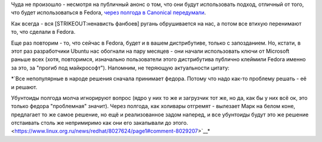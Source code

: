 .. title: Ubuntu и UEFI.
.. slug: ubuntu-и-uefi
.. date: 2012-10-30 09:43:45
.. tags: canonical, uefi, ubuntu
.. category:
.. link:
.. description:
.. type: text
.. author: Peter Lemenkov

Чуда не произошло - несмотря на публичный анонс о том, что они будут
использовать подход, отличный от того, что будет использоваться в
Fedora, `через полгода в Canonical
передумали <http://web.dodds.net/~vorlon/wiki/blog/SecureBoot_in_Ubuntu_12.10/>`__.

Как всегда - вся [STRIKEOUT:ненависть фанбоев] ругань обрушивается на
нас, а потом все втихую перенимают то, что сделали в Fedora.

Еще раз повторим - то, что сейчас в Fedora, будет и в вашем
дистрибутиве, только с запозданием. Но, кстати, в этот раз разработчики
Ubuntu нас обогнали на пару месяцев - они начали использовать ключи от
Microsoft раньше всех (хотя, повторимся, изначально пользователи этого
дистрибутива публично клеймили Fedora именно за это, за "прогиб под
майкрософт"). Напомним, не теряющую актуальности цитату:

*`Все непопулярные в народе решения сначала принимает федора. Потому что
надо как-то проблему решать - её и решают.

Убунтоиды полгода молча игнорируют вопрос (ядро у них то же и загрузчик
тот же, но да, как бы у них всё ок, это только федора "проблемная"
значит). Через полгода, как холивары отгремят - вылезает Марк на белом
коне, предлагает то же самое решение, но ещё и реализованное задом
наперед, и все убунтоиды будут это же решение отстаивать столь же
непримиримо как они его закапывали до
этого. <https://www.linux.org.ru/news/redhat/8027624/page1#comment-8029207>`__*
